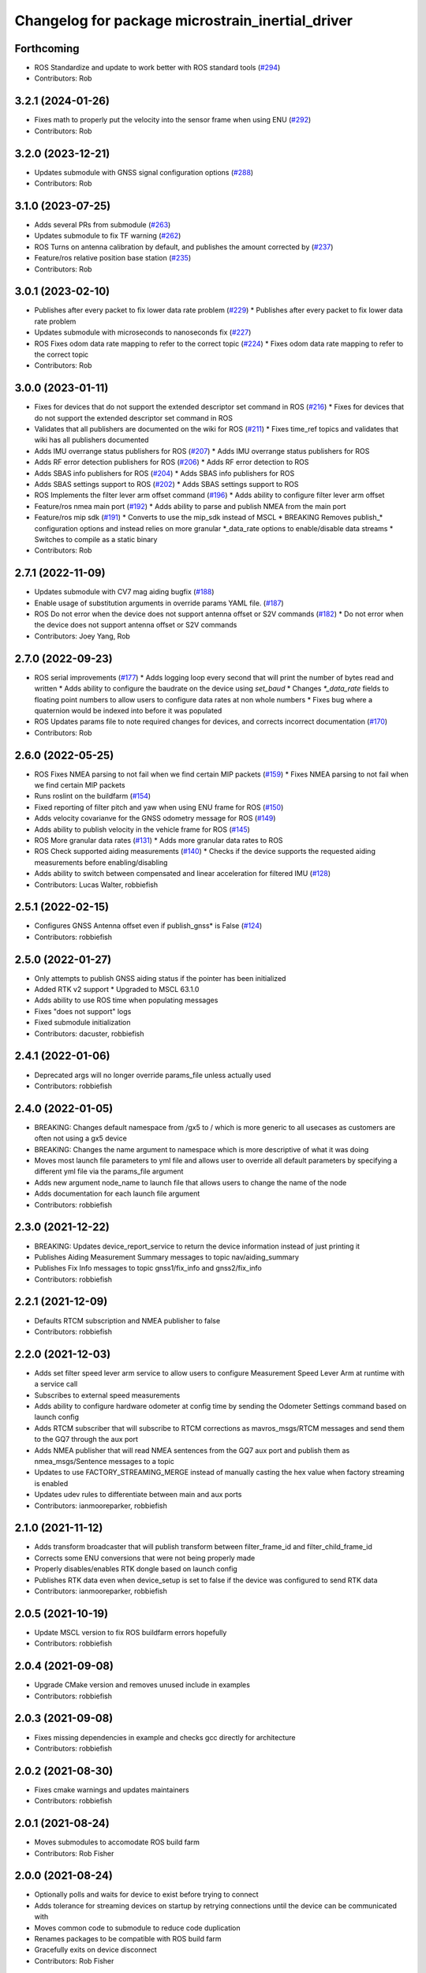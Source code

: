 ^^^^^^^^^^^^^^^^^^^^^^^^^^^^^^^^^^^^^^^^^^^^^^^^^
Changelog for package microstrain_inertial_driver
^^^^^^^^^^^^^^^^^^^^^^^^^^^^^^^^^^^^^^^^^^^^^^^^^

Forthcoming
-----------
* ROS Standardize and update to work better with ROS standard tools (`#294 <https://github.com/LORD-MicroStrain/microstrain_inertial/issues/294>`_)
* Contributors: Rob

3.2.1 (2024-01-26)
------------------
* Fixes math to properly put the velocity into the sensor frame when using ENU (`#292 <https://github.com/LORD-MicroStrain/microstrain_inertial/issues/292>`_)
* Contributors: Rob

3.2.0 (2023-12-21)
------------------
* Updates submodule with GNSS signal configuration options (`#288 <https://github.com/LORD-MicroStrain/microstrain_inertial/issues/288>`_)
* Contributors: Rob

3.1.0 (2023-07-25)
------------------
* Adds several PRs from submodule (`#263 <https://github.com/LORD-MicroStrain/microstrain_inertial/issues/263>`_)
* Updates submodule to fix TF warning (`#262 <https://github.com/LORD-MicroStrain/microstrain_inertial/issues/262>`_)
* ROS Turns on antenna calibration by default, and publishes the amount corrected by (`#237 <https://github.com/LORD-MicroStrain/microstrain_inertial/issues/237>`_)
* Feature/ros relative position base station (`#235 <https://github.com/LORD-MicroStrain/microstrain_inertial/issues/235>`_)
* Contributors: Rob

3.0.1 (2023-02-10)
------------------
* Publishes after every packet to fix lower data rate problem (`#229 <https://github.com/LORD-MicroStrain/microstrain_inertial/issues/229>`_)
  * Publishes after every packet to fix lower data rate problem
* Updates submodule with microseconds to nanoseconds fix (`#227 <https://github.com/LORD-MicroStrain/microstrain_inertial/issues/227>`_)
* ROS Fixes odom data rate mapping to refer to the correct topic (`#224 <https://github.com/LORD-MicroStrain/microstrain_inertial/issues/224>`_)
  * Fixes odom data rate mapping to refer to the correct topic
* Contributors: Rob

3.0.0 (2023-01-11)
------------------
* Fixes for devices that do not support the extended descriptor set command in ROS (`#216 <https://github.com/LORD-MicroStrain/microstrain_inertial/issues/216>`_)
  * Fixes for devices that do not support the extended descriptor set command in ROS
* Validates that all publishers are documented on the wiki for ROS (`#211 <https://github.com/LORD-MicroStrain/microstrain_inertial/issues/211>`_)
  * Fixes time_ref topics and validates that wiki has all publishers documented
* Adds IMU overrange status publishers for ROS (`#207 <https://github.com/LORD-MicroStrain/microstrain_inertial/issues/207>`_)
  * Adds IMU overrange status publishers for ROS
* Adds RF error detection publishers for ROS (`#206 <https://github.com/LORD-MicroStrain/microstrain_inertial/issues/206>`_)
  * Adds RF error detection to ROS
* Adds SBAS info publishers for ROS (`#204 <https://github.com/LORD-MicroStrain/microstrain_inertial/issues/204>`_)
  * Adds SBAS info publishers for ROS
* Adds SBAS settings support to ROS (`#202 <https://github.com/LORD-MicroStrain/microstrain_inertial/issues/202>`_)
  * Adds SBAS settings support to ROS
* ROS Implements the filter lever arm offset command (`#196 <https://github.com/LORD-MicroStrain/microstrain_inertial/issues/196>`_)
  * Adds ability to configure filter lever arm offset
* Feature/ros nmea main port (`#192 <https://github.com/LORD-MicroStrain/microstrain_inertial/issues/192>`_)
  * Adds ability to parse and publish NMEA from the main port
* Feature/ros mip sdk (`#191 <https://github.com/LORD-MicroStrain/microstrain_inertial/issues/191>`_)
  * Converts to use the mip_sdk instead of MSCL
  * BREAKING Removes publish_* configuration options and instead relies on more granular *_data_rate options to enable/disable data streams
  * Switches to compile as a static binary
* Contributors: Rob

2.7.1 (2022-11-09)
------------------
* Updates submodule with CV7 mag aiding bugfix (`#188 <https://github.com/LORD-MicroStrain/microstrain_inertial/issues/188>`_)
* Enable usage of substitution arguments in override params YAML file. (`#187 <https://github.com/LORD-MicroStrain/microstrain_inertial/issues/187>`_)
* ROS Do not error when the device does not support antenna offset or S2V commands (`#182 <https://github.com/LORD-MicroStrain/microstrain_inertial/issues/182>`_)
  * Do not error when the device does not support antenna offset or S2V commands
* Contributors: Joey Yang, Rob

2.7.0 (2022-09-23)
------------------
* ROS serial improvements (`#177 <https://github.com/LORD-MicroStrain/microstrain_inertial/issues/177>`_)
  * Adds logging loop every second that will print the number of bytes read and written
  * Adds ability to configure the baudrate on the device using `set_baud`
  * Changes `*_data_rate` fields to floating point numbers to allow users to configure data rates at non whole numbers
  * Fixes bug where a quaternion would be indexed into before it was populated
* ROS Updates params file to note required changes for devices, and corrects incorrect documentation (`#170 <https://github.com/LORD-MicroStrain/microstrain_inertial/issues/170>`_)
* Contributors: Rob

2.6.0 (2022-05-25)
------------------
* ROS Fixes NMEA parsing to not fail when we find certain MIP packets (`#159 <https://github.com/LORD-MicroStrain/microstrain_inertial/issues/159>`_)
  * Fixes NMEA parsing to not fail when we find certain MIP packets
* Runs roslint on the buildfarm (`#154 <https://github.com/LORD-MicroStrain/microstrain_inertial/issues/154>`_)
* Fixed reporting of filter pitch and yaw when using ENU frame for ROS (`#150 <https://github.com/LORD-MicroStrain/microstrain_inertial/issues/150>`_)
* Adds velocity covarianve for the GNSS odometry message for ROS (`#149 <https://github.com/LORD-MicroStrain/microstrain_inertial/issues/149>`_)
* Adds ability to publish velocity in the vehicle frame for ROS (`#145 <https://github.com/LORD-MicroStrain/microstrain_inertial/issues/145>`_)
* ROS More granular data rates (`#131 <https://github.com/LORD-MicroStrain/microstrain_inertial/issues/131>`_)
  * Adds more granular data rates to ROS
* ROS Check supported aiding measurements (`#140 <https://github.com/LORD-MicroStrain/microstrain_inertial/issues/140>`_)
  * Checks if the device supports the requested aiding measurements before enabling/disabling
* Adds ability to switch between compensated and linear acceleration for filtered IMU (`#128 <https://github.com/LORD-MicroStrain/microstrain_inertial/issues/128>`_)
* Contributors: Lucas Walter, robbiefish

2.5.1 (2022-02-15)
------------------
* Configures GNSS Antenna offset even if publish_gnss* is False (`#124 <https://github.com/LORD-MicroStrain/microstrain_inertial/issues/124>`_)
* Contributors: robbiefish

2.5.0 (2022-01-27)
------------------
* Only attempts to publish GNSS aiding status if the pointer has been initialized
* Added RTK v2 support
  * Upgraded to MSCL 63.1.0
* Adds ability to use ROS time when populating messages
* Fixes "does not support" logs
* Fixed submodule initialization
* Contributors: dacuster, robbiefish

2.4.1 (2022-01-06)
------------------
* Deprecated args will no longer override params_file unless actually used
* Contributors: robbiefish

2.4.0 (2022-01-05)
------------------
* BREAKING: Changes default namespace from /gx5 to / which is more generic to all usecases as customers are often not using a gx5 device
* BREAKING: Changes the name argument to namespace which is more descriptive of what it was doing
* Moves most launch file parameters to yml file and allows user to override all default parameters by specifying a different yml file via the params_file argument
* Adds new argument node_name to launch file that allows users to change the name of the node
* Adds documentation for each launch file argument
* Contributors: robbiefish

2.3.0 (2021-12-22)
------------------
* BREAKING: Updates device_report_service to return the device information instead of just printing it
* Publishes Aiding Measurement Summary messages to topic nav/aiding_summary
* Publishes Fix Info messages to topic gnss1/fix_info and gnss2/fix_info
* Contributors: robbiefish

2.2.1 (2021-12-09)
------------------
* Defaults RTCM subscription and NMEA publisher to false
* Contributors: robbiefish

2.2.0 (2021-12-03)
------------------
* Adds set filter speed lever arm service to allow users to configure Measurement Speed Lever Arm at runtime with a service call
* Subscribes to external speed measurements
* Adds ability to configure hardware odometer at config time by sending the Odometer Settings command based on launch config
* Adds RTCM subscriber that will subscribe to RTCM corrections as mavros_msgs/RTCM messages and send them to the GQ7 through the aux port
* Adds NMEA publisher that will read NMEA sentences from the GQ7 aux port and publish them as nmea_msgs/Sentence messages to a topic
* Updates to use FACTORY_STREAMING_MERGE instead of manually casting the hex value when factory streaming is enabled
* Updates udev rules to differentiate between main and aux ports
* Contributors: ianmooreparker, robbiefish

2.1.0 (2021-11-12)
------------------
* Adds transform broadcaster that will publish transform between filter_frame_id and filter_child_frame_id
* Corrects some ENU conversions that were not being properly made
* Properly disables/enables RTK dongle based on launch config
* Publishes RTK data even when device_setup is set to false if the device was configured to send RTK data
* Contributors: ianmooreparker, robbiefish

2.0.5 (2021-10-19)
------------------
* Update MSCL version to fix ROS buildfarm errors hopefully
* Contributors: robbiefish

2.0.4 (2021-09-08)
------------------
* Upgrade CMake version and removes unused include in examples
* Contributors: robbiefish

2.0.3 (2021-09-08)
------------------
* Fixes missing dependencies in example and checks gcc directly for architecture
* Contributors: robbiefish

2.0.2 (2021-08-30)
------------------
* Fixes cmake warnings and updates maintainers
* Contributors: robbiefish

2.0.1 (2021-08-24)
------------------
* Moves submodules to accomodate ROS build farm
* Contributors: Rob Fisher

2.0.0 (2021-08-24)
------------------
* Optionally polls and waits for device to exist before trying to connect
* Adds tolerance for streaming devices on startup by retrying connections until the device can be communicated with
* Moves common code to submodule to reduce code duplication
* Renames packages to be compatible with ROS build farm
* Gracefully exits on device disconnect
* Contributors: Rob Fisher

1.1.4 (2021-07-30)
------------------
* Installs MSCL from CMake to hopefully allow this package to be built in the buildfarm
* Merge pull request `#70 <https://github.com/LORD-MicroStrain/ROS-MSCL/issues/70>`_ from ori-drs/master
  [ros_mscl] Turn filter_data_rate and imu_data_rate into an argument
* [ros_mscl] Turn filter_data_rate and imu_data_rate into an argument
* Eliminated build warnings
* Fixed a bug that wouldn't allow the rtk dongle to be enabled as it was using the wrong variable to enable it.
* See changelog
* Added aiding measurement summary for each GNSS (GQ7 only)
  Added MSCL version output when node starts
* Merge pull request `#50 <https://github.com/LORD-MicroStrain/ROS-MSCL/issues/50>`_ from civerachb-cpr/master
  Add an arg to enable setting NED/ENU frame parameter
* Add an arg to enable setting NED/ENU frame parameter
* Contributors: Chris Iverach-Brereton, Nathan Miller, Wolfgang Merkt, nathanmillerparker, robbiefish

1.1.3 (2021-04-21)
------------------
* Removed duplicate Filter LLH Pos entry in message format
  Preparing for release on Bloom
* Merge pull request `#49 <https://github.com/LORD-MicroStrain/ROS-MSCL/issues/49>`_ from civerachb-cpr/rosdep-fix
  Add tf2_geometry_msgs as a dependency
* Add tf2_geometry_msgs as a dependency
* Merge pull request `#48 <https://github.com/LORD-MicroStrain/ROS-MSCL/issues/48>`_ from civerachb-cpr/master
  Make frame IDs configurable
* Add args for all of the frame ids to allow them to be modified when launching.  Keep the old static values as the defaults.
* Added frame ids back in to not break existing configurations
* Added a flag to set ENU as the local reference frame
  Moved sensor2vehicle frame transformation setting code to occur if filter data is not enabled
  See changelog for more info
* Added user notifications in the case a command isn't supported by a device.
  Added support for the speedometer lever arm offset command
* Corrected description in launch file to point out the quaternion version of the sensor2vehicle frame transformation is not currently supported on the GQ7
* Added ROS_INFO/ROS_ERROR reporting for setting sensor2vehicle frame transformation... had a silent error for the quaternion version on the GQ7.
* Added the filter GPS timestamp packet to the configured messages.
* - Driver modified to support MSCL version 61.1.6
  - Fixed missing boolean set for RTK status message publishing
* Timestamp change:
  1. Launch file setting "use_device_timestamp" (bool) created to allow user to select between device generated timestamp and packet received time (generated using PC time upon packet reception.)
  - Some applications require the PC received time to sync with other packages
  - Some applications require the device generated timestamp for accurate time of when the data was generated
  Hopefully, this satisfies both needs.
* Merge pull request `#36 <https://github.com/LORD-MicroStrain/ROS-MSCL/issues/36>`_ from arpg/master
  Fixed issue including mscl_msgs
* Fixed issue including mscl_msgs
* Merge pull request `#34 <https://github.com/LORD-MicroStrain/ROS-MSCL/issues/34>`_ from CaptKrasno/msg
  Moved Messages to Separate Package and renamed them to match ros convention
* Merge branch 'master' into msg
* Warning: Contains breaking change to /nav/odom message!
  Code cleanup, new features, bug fixes
  See changelog for complete list of changes
* Separated Messages into a second package and changed naming to match ros convention
* Merge remote-tracking branch 'upstream/master'
* Merge pull request `#30 <https://github.com/LORD-MicroStrain/ROS-MSCL/issues/30>`_ from CaptKrasno/gps_corr
  Added support for gps_correlation_timestamp packet
* changed default value for  m_publish_gps_corr to false
* Merge branch 'master' into gps_corr
* Merge pull request `#31 <https://github.com/LORD-MicroStrain/ROS-MSCL/issues/31>`_ from CaptKrasno/gravity
  redefined g according to the spec
* redefined g according to the spec
* Added support for gps_correlation_timestamp packet
* Modified filter, GNSS, and RTK timestamp handling to disregard valid flags (to match IMU handling)
* Added IMU GPS timestamp as a default data setup quantity.
  Removed IMU timestamp validity check so time still streams prior to GPS lock.
* Fixed bug preventing device report service from working on a GQ7.
* Added support for raw binary file output and RTK status message (see changelog for details)
* Added PPS Source, GPIO Config, and external GPS time updating
* Added feature checking for filter reset and imu category
* Fixed driver error that tried to publish magnetometer data when it is not present
* 1) Added device Idle prior to shutdown to play nice across host power cycles
  2) Fixed flags used to determine valid time for GNSS time message
* Fixed time reference output to use ROS time for header timestamp
* sensor_msgs::TimeReference added per user request
* Added a resume command at the end of device setup as the GQ7 needs it.
* 1) Changed GQ7 filter init alignment selector to a bitfield in the example launch file
  2) Fixed quaternion sensor2vehicle frame rotation (negated the indices instead of the values by accident)
* See changelog for full details.
  Added support for GQ7
  Changed "GPS" topic to "GNSS1" and added "GNSS2"
  Refactored code
* Added Device Settings service:  Supports function selectors: 3 (Save), 4 (Load Saved), 5 (Load Defaults)
* Added nav filter heading state feedback
* Only doing device_status_callback() at 1 Hz now
* Fully filled-out device status message
* Added missing system timer to device status message
* Added a nav heading message to easily interpret current filter heading
* Fixed firmware version number reporting in device_report service
* 1) Fixed missing CMakeList services
  2) Updated "Get" services to output data in response (still being tested)
* 1) Changes to CMakeLists committed (changes were made previously, but didn't update for unknown reasons)
  2) Removed unused files
* Launch file didn't commit in previous attempts:
  1) Cleaned-up the file
  2) Renamed the frames for more clear indication of origin
* 1) Code restructured and commented more fully
  2) Quaternions now correct and relative to NED frame
* Changes to cleanup driver:
  1) Services renamed for better interpretation of functionality
  2) Quaternion now output correctly (i.e. wrt NED frame)
  3) Frame definitions changed to represent NED frame
* Update microstrain_3dm.cpp
  Adjusted gyro bias capture to 10 seconds
* Update microstrain_3dm.cpp
* Update microstrain_3dm.cpp
* Merge pull request `#15 <https://github.com/LORD-MicroStrain/ROS-MSCL/issues/15>`_ from allenh1/get-set-transform-service-improvements
  Get/Set Transform Service Improvements
* Merge pull request `#16 <https://github.com/LORD-MicroStrain/ROS-MSCL/issues/16>`_ from allenh1/store-mscl-as-unique-ptr
  Store msclInternalNode as a std::unique_ptr<mscl::InertialNode>
* Use the msclInertialNode pointer to check supported commands
* Store the mscl::InertialNode as a std::unique_ptr, and remove unused variable from diagnostic updater
* Add a service call to get the full transform from sensor to vehicle frame
* Replace empty destructor with default keyword
* Rename vehicle translation and rotation offset setting services to better match their function
* Remove unused service
* Fixed sensor to vehicle frame services
* Added ZUPT services
  - cmded_ang_rate_zupt
  - cmded_vel_zupt
  - set_heading_source
  - get_zero_velocity_update_threshold
  - set_zero_velocity_update_threshold
  added optional parameters
  - velocity_zupt_topic
  - angular_zupt_topic
* Added new estfilter channels
* Updated frames
* Added header info to mag msg
* new fields
* Custom message for filter status
* New fields
* New Fields
* Update microstrain_3dm.cpp
* Publishes nav_status
* device_setup parameter for pre-configured nodes
* Change heading_source default value
* Removed structured bindings
  No longer requires support for c++17
* Switched to device and received timestamps
* Added heading_source parameter
* Added heading_source parameter
* Added /filtered/imu/data
* Added /filtered/imu/data
* Added realpath to Connection
* Update Status Messages
  Updated status reporting to list only supported diagnostic features. This requires mscl version 55.0.1 or later.
* * move driver package content to ros_mscl folder
  * add name argument to microstrain.launch file to specify the namespace (default: gx5)
  * update README.md
  * add basic subscriber example (C++)
* Contributors: Chris Iverach-Brereton, Hunter L. Allen, Kristopher Krasnosky, Nathan Miller, harelb, mgill, nathanmillerparker, rdslord

0.0.4 (2019-10-07)
------------------

0.0.3 (2019-08-05)
------------------

0.0.2 (2019-05-28)
------------------
